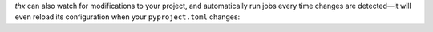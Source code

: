 .. raw:: html

    <script id="asciicast-ZoT8qYbQ2g8wl1FrR9JSpRqRZ" src="https://asciinema.org/a/ZoT8qYbQ2g8wl1FrR9JSpRqRZ.js" async></script>

`thx` can also watch for modifications to your project, and automatically run jobs
every time changes are detected—it will even reload its configuration when your
``pyproject.toml`` changes:

.. raw:: html

    <script id="asciicast-uE79pfl07YzTiDmGnNzgY1GWG" src="https://asciinema.org/a/uE79pfl07YzTiDmGnNzgY1GWG.js" async></script>